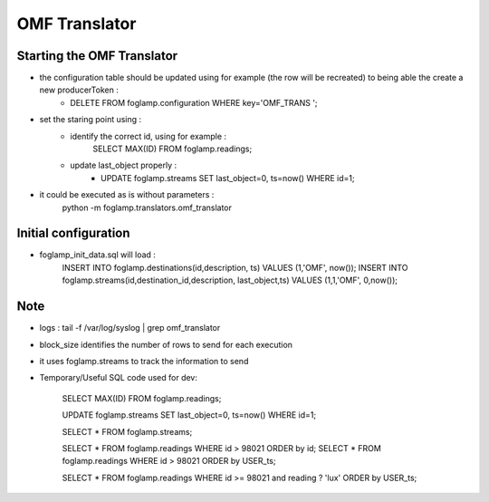 OMF Translator
==============

Starting the OMF Translator
---------------------------

- the configuration table should be updated using for example (the row will be recreated) to being able the create a new producerToken  :
    - DELETE FROM foglamp.configuration WHERE key='OMF_TRANS ';

- set the staring point using :
    - identify the correct id, using for example :
        SELECT MAX(ID) FROM foglamp.readings;

    - update last_object properly :
        - UPDATE foglamp.streams SET last_object=0, ts=now() WHERE id=1;

- it could be executed as is without parameters :
    python -m foglamp.translators.omf_translator

Initial configuration
---------------------
- foglamp_init_data.sql will load :
    INSERT INTO foglamp.destinations(id,description, ts) VALUES (1,'OMF', now());
    INSERT INTO foglamp.streams(id,destination_id,description, last_object,ts) VALUES (1,1,'OMF', 0,now());

Note
----
- logs : tail -f /var/log/syslog | grep omf_translator

- block_size identifies the number of rows to send for each execution

- it uses foglamp.streams to track the information to send
- Temporary/Useful SQL code used for dev:

    SELECT MAX(ID) FROM foglamp.readings;

    UPDATE foglamp.streams SET last_object=0, ts=now() WHERE id=1;

    SELECT * FROM foglamp.streams;

    SELECT * FROM foglamp.readings WHERE id > 98021 ORDER by id;
    SELECT * FROM foglamp.readings WHERE id > 98021 ORDER by USER_ts;

    SELECT * FROM foglamp.readings WHERE id >= 98021 and reading ? 'lux' ORDER by USER_ts;

